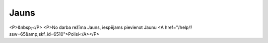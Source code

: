 .. 6520 =========Jauns========= <P>&nbsp;</P>
<P>No darba režīma Jauns, iespējams pievienot Jaunu <A href="/help/?ssw=65&amp;skf_id=6510">Polisi</A></P> .. toctree::   :maxdepth: 5    6519.rst